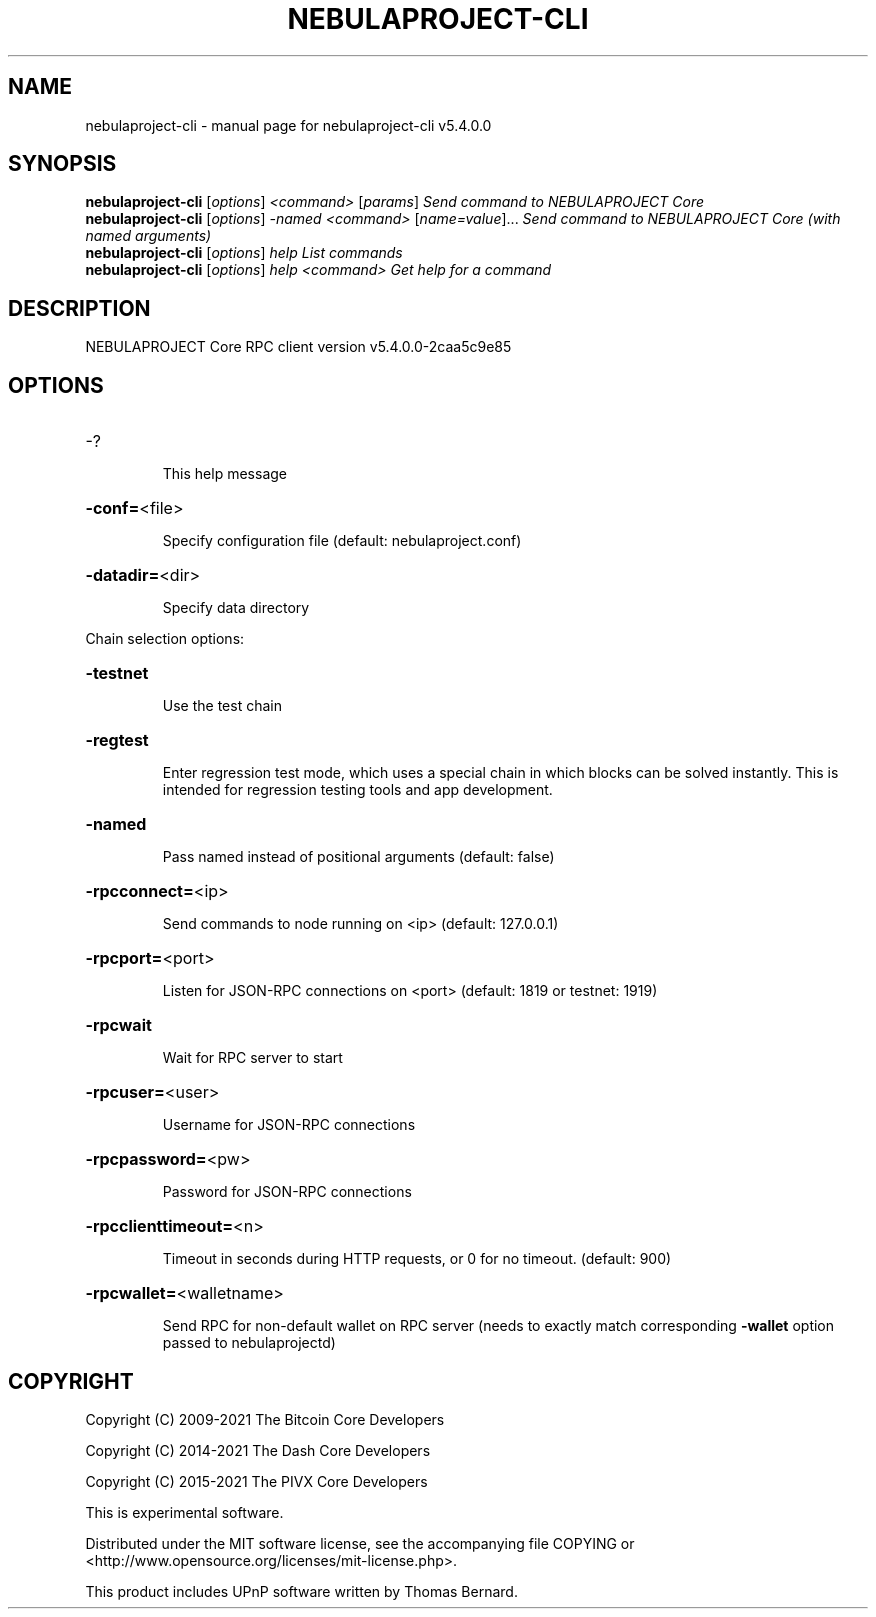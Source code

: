 .\" DO NOT MODIFY THIS FILE!  It was generated by help2man 1.48.3.
.TH NEBULAPROJECT-CLI "1" "December 2021" "nebulaproject-cli v5.4.0.0" "User Commands"
.SH NAME
nebulaproject-cli \- manual page for nebulaproject-cli v5.4.0.0
.SH SYNOPSIS
.B nebulaproject-cli
[\fI\,options\/\fR] \fI\,<command> \/\fR[\fI\,params\/\fR]  \fI\,Send command to NEBULAPROJECT Core\/\fR
.br
.B nebulaproject-cli
[\fI\,options\/\fR] \fI\,-named <command> \/\fR[\fI\,name=value\/\fR]... \fI\,Send command to NEBULAPROJECT Core (with named arguments)\/\fR
.br
.B nebulaproject-cli
[\fI\,options\/\fR] \fI\,help                List commands\/\fR
.br
.B nebulaproject-cli
[\fI\,options\/\fR] \fI\,help <command>      Get help for a command\/\fR
.SH DESCRIPTION
NEBULAPROJECT Core RPC client version v5.4.0.0\-2caa5c9e85
.SH OPTIONS
.HP
\-?
.IP
This help message
.HP
\fB\-conf=\fR<file>
.IP
Specify configuration file (default: nebulaproject.conf)
.HP
\fB\-datadir=\fR<dir>
.IP
Specify data directory
.PP
Chain selection options:
.HP
\fB\-testnet\fR
.IP
Use the test chain
.HP
\fB\-regtest\fR
.IP
Enter regression test mode, which uses a special chain in which blocks
can be solved instantly. This is intended for regression testing tools
and app development.
.HP
\fB\-named\fR
.IP
Pass named instead of positional arguments (default: false)
.HP
\fB\-rpcconnect=\fR<ip>
.IP
Send commands to node running on <ip> (default: 127.0.0.1)
.HP
\fB\-rpcport=\fR<port>
.IP
Listen for JSON\-RPC connections on <port> (default: 1819 or testnet:
1919)
.HP
\fB\-rpcwait\fR
.IP
Wait for RPC server to start
.HP
\fB\-rpcuser=\fR<user>
.IP
Username for JSON\-RPC connections
.HP
\fB\-rpcpassword=\fR<pw>
.IP
Password for JSON\-RPC connections
.HP
\fB\-rpcclienttimeout=\fR<n>
.IP
Timeout in seconds during HTTP requests, or 0 for no timeout. (default:
900)
.HP
\fB\-rpcwallet=\fR<walletname>
.IP
Send RPC for non\-default wallet on RPC server (needs to exactly match
corresponding \fB\-wallet\fR option passed to nebulaprojectd)
.SH COPYRIGHT
Copyright (C) 2009-2021 The Bitcoin Core Developers

Copyright (C) 2014-2021 The Dash Core Developers

Copyright (C) 2015-2021 The PIVX Core Developers

This is experimental software.

Distributed under the MIT software license, see the accompanying file COPYING
or <http://www.opensource.org/licenses/mit-license.php>.

This product includes UPnP software written by Thomas Bernard.
